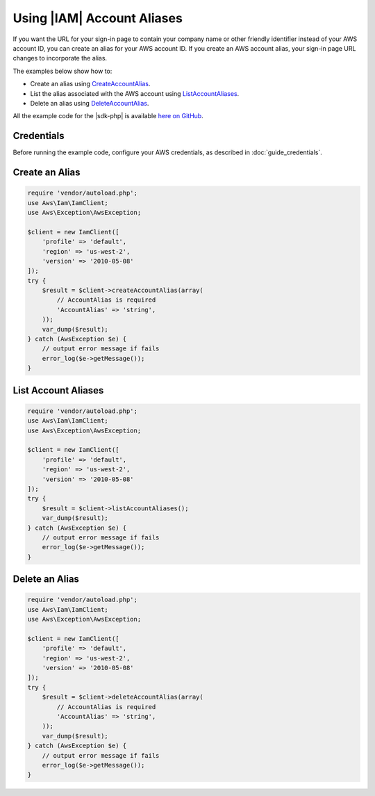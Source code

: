 .. Copyright 2010-2018 Amazon.com, Inc. or its affiliates. All Rights Reserved.

   This work is licensed under a Creative Commons Attribution-NonCommercial-ShareAlike 4.0
   International License (the "License"). You may not use this file except in compliance with the
   License. A copy of the License is located at http://creativecommons.org/licenses/by-nc-sa/4.0/.

   This file is distributed on an "AS IS" BASIS, WITHOUT WARRANTIES OR CONDITIONS OF ANY KIND,
   either express or implied. See the License for the specific language governing permissions and
   limitations under the License.

=========================
Using |IAM| Account Aliases
=========================

.. meta::
   :description: Create, list, and delete aliases for AWS accout IDs using |IAM|.
   :keywords: |IAMlong|, |sdk-php| examples

If you want the URL for your sign-in page to contain your company name or other friendly identifier instead of your AWS account ID, you can create an alias for your AWS account ID. If you create an AWS account alias, your sign-in page URL changes to incorporate the alias.

The examples below show how to:

* Create an alias using `CreateAccountAlias <http://docs.aws.amazon.com/aws-sdk-php/v3/api/api-iam-2010-05-08.html#createaccountalias>`_.
* List the alias associated with the AWS account using `ListAccountAliases <http://docs.aws.amazon.com/aws-sdk-php/v3/api/api-iam-2010-05-08.html#listaccountaliases>`_.
* Delete an alias using `DeleteAccountAlias <http://docs.aws.amazon.com/aws-sdk-php/v3/api/api-iam-2010-05-08.html#deleteaccountalias>`_.

All the example code for the |sdk-php| is available `here on GitHub <https://github.com/awsdocs/aws-doc-sdk-examples/tree/master/php/example_code>`_.

Credentials
-----------

Before running the example code, configure your AWS credentials, as described in :doc:`guide_credentials`.

Create an Alias
---------------

.. code-block:: php

    require 'vendor/autoload.php';
    use Aws\Iam\IamClient;
    use Aws\Exception\AwsException;

    $client = new IamClient([
        'profile' => 'default',
        'region' => 'us-west-2',
        'version' => '2010-05-08'
    ]);
    try {
        $result = $client->createAccountAlias(array(
            // AccountAlias is required
            'AccountAlias' => 'string',
        ));
        var_dump($result);
    } catch (AwsException $e) {
        // output error message if fails
        error_log($e->getMessage());
    }

List Account Aliases
--------------------

.. code-block:: php

    require 'vendor/autoload.php';
    use Aws\Iam\IamClient;
    use Aws\Exception\AwsException;

    $client = new IamClient([
        'profile' => 'default',
        'region' => 'us-west-2',
        'version' => '2010-05-08'
    ]);
    try {
        $result = $client->listAccountAliases();
        var_dump($result);
    } catch (AwsException $e) {
        // output error message if fails
        error_log($e->getMessage());
    }

Delete an Alias
---------------

.. code-block:: php

    require 'vendor/autoload.php';
    use Aws\Iam\IamClient;
    use Aws\Exception\AwsException;

    $client = new IamClient([
        'profile' => 'default',
        'region' => 'us-west-2',
        'version' => '2010-05-08'
    ]);
    try {
        $result = $client->deleteAccountAlias(array(
            // AccountAlias is required
            'AccountAlias' => 'string',
        ));
        var_dump($result);
    } catch (AwsException $e) {
        // output error message if fails
        error_log($e->getMessage());
    }
